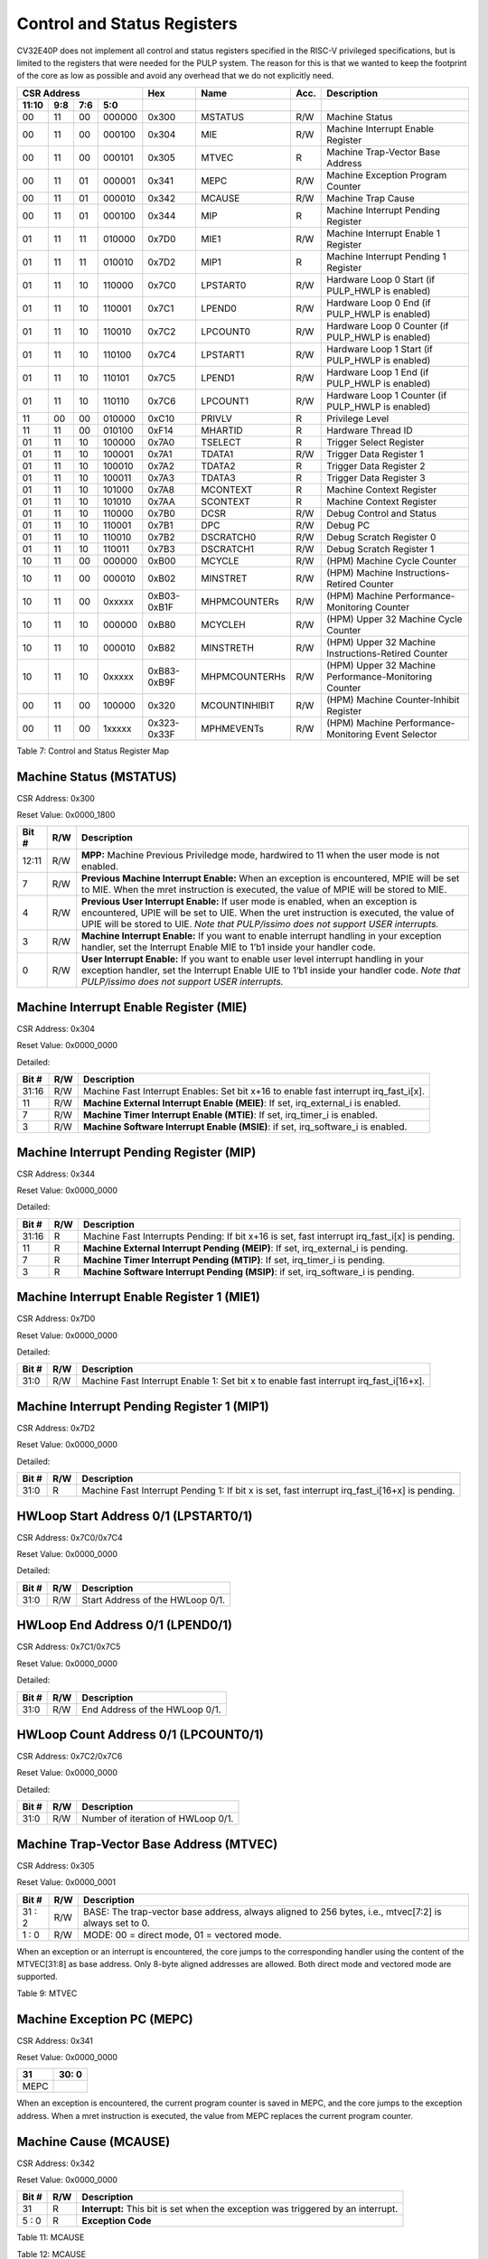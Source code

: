 .. _cs-registers:

Control and Status Registers
============================

CV32E40P does not implement all control and status registers specified in
the RISC-V privileged specifications, but is limited to the registers
that were needed for the PULP system. The reason for this is that we
wanted to keep the footprint of the core as low as possible and avoid
any overhead that we do not explicitly need.

+---------------------------------------------------------+---------------+---------------+-------+--------------------------------------------------------+
|   CSR Address                                           |   Hex         |   Name        |  Acc. |   Description                                          |
+-------------------+-----------+------------+------------+---------------+---------------+-------+--------------------------------------------------------+
|   11:10           |   9:8     |   7:6      |   5:0      |               |               |       |                                                        |
+===================+===========+============+============+===============+===============+=======+========================================================+
| 00                | 11        | 00         | 000000     | 0x300         | MSTATUS       | R/W   | Machine Status                                         |
+-------------------+-----------+------------+------------+---------------+---------------+-------+--------------------------------------------------------+
| 00                | 11        | 00         | 000100     | 0x304         | MIE           | R/W   | Machine Interrupt Enable Register                      |
+-------------------+-----------+------------+------------+---------------+---------------+-------+--------------------------------------------------------+
| 00                | 11        | 00         | 000101     | 0x305         | MTVEC         | R     | Machine Trap-Vector Base Address                       |
+-------------------+-----------+------------+------------+---------------+---------------+-------+--------------------------------------------------------+
| 00                | 11        | 01         | 000001     | 0x341         | MEPC          | R/W   | Machine Exception Program Counter                      |
+-------------------+-----------+------------+------------+---------------+---------------+-------+--------------------------------------------------------+
| 00                | 11        | 01         | 000010     | 0x342         | MCAUSE        | R/W   | Machine Trap Cause                                     |
+-------------------+-----------+------------+------------+---------------+---------------+-------+--------------------------------------------------------+
| 00                | 11        | 01         | 000100     | 0x344         | MIP           | R     | Machine Interrupt Pending Register                     |
+-------------------+-----------+------------+------------+---------------+---------------+-------+--------------------------------------------------------+
| 01                | 11        | 11         | 010000     | 0x7D0         | MIE1          | R/W   | Machine Interrupt Enable 1 Register                    |
+-------------------+-----------+------------+------------+---------------+---------------+-------+--------------------------------------------------------+
| 01                | 11        | 11         | 010010     | 0x7D2         | MIP1          | R     | Machine Interrupt Pending 1 Register                   |
+-------------------+-----------+------------+------------+---------------+---------------+-------+--------------------------------------------------------+
| 01                | 11        | 10         | 110000     | 0x7C0         | LPSTART0      | R/W   | Hardware Loop 0 Start (if PULP_HWLP is enabled)        |
+-------------------+-----------+------------+------------+---------------+---------------+-------+--------------------------------------------------------+
| 01                | 11        | 10         | 110001     | 0x7C1         | LPEND0        | R/W   | Hardware Loop 0 End (if PULP_HWLP is enabled)          |
+-------------------+-----------+------------+------------+---------------+---------------+-------+--------------------------------------------------------+
| 01                | 11        | 10         | 110010     | 0x7C2         | LPCOUNT0      | R/W   | Hardware Loop 0 Counter (if PULP_HWLP is enabled)      |
+-------------------+-----------+------------+------------+---------------+---------------+-------+--------------------------------------------------------+
| 01                | 11        | 10         | 110100     | 0x7C4         | LPSTART1      | R/W   | Hardware Loop 1 Start (if PULP_HWLP is enabled)        |
+-------------------+-----------+------------+------------+---------------+---------------+-------+--------------------------------------------------------+
| 01                | 11        | 10         | 110101     | 0x7C5         | LPEND1        | R/W   | Hardware Loop 1 End (if PULP_HWLP is enabled)          |
+-------------------+-----------+------------+------------+---------------+---------------+-------+--------------------------------------------------------+
| 01                | 11        | 10         | 110110     | 0x7C6         | LPCOUNT1      | R/W   | Hardware Loop 1 Counter (if PULP_HWLP is enabled)      |
+-------------------+-----------+------------+------------+---------------+---------------+-------+--------------------------------------------------------+
| 11                | 00        | 00         | 010000     | 0xC10         | PRIVLV        | R     | Privilege Level                                        |
+-------------------+-----------+------------+------------+---------------+---------------+-------+--------------------------------------------------------+
| 11                | 11        | 00         | 010100     | 0xF14         | MHARTID       | R     | Hardware Thread ID                                     |
+-------------------+-----------+------------+------------+---------------+---------------+-------+--------------------------------------------------------+
| 01                | 11        | 10         | 100000     | 0x7A0         | TSELECT       | R     | Trigger Select Register                                |
+-------------------+-----------+------------+------------+---------------+---------------+-------+--------------------------------------------------------+
| 01                | 11        | 10         | 100001     | 0x7A1         | TDATA1        | R/W   | Trigger Data Register 1                                |
+-------------------+-----------+------------+------------+---------------+---------------+-------+--------------------------------------------------------+
| 01                | 11        | 10         | 100010     | 0x7A2         | TDATA2        | R     | Trigger Data Register 2                                |
+-------------------+-----------+------------+------------+---------------+---------------+-------+--------------------------------------------------------+
| 01                | 11        | 10         | 100011     | 0x7A3         | TDATA3        | R     | Trigger Data Register 3                                |
+-------------------+-----------+------------+------------+---------------+---------------+-------+--------------------------------------------------------+
| 01                | 11        | 10         | 101000     | 0x7A8         | MCONTEXT      | R     | Machine Context Register                               |
+-------------------+-----------+------------+------------+---------------+---------------+-------+--------------------------------------------------------+
| 01                | 11        | 10         | 101010     | 0x7AA         | SCONTEXT      | R     | Machine Context Register                               |
+-------------------+-----------+------------+------------+---------------+---------------+-------+--------------------------------------------------------+
| 01                | 11        | 10         | 110000     | 0x7B0         | DCSR          | R/W   | Debug Control and Status                               |
+-------------------+-----------+------------+------------+---------------+---------------+-------+--------------------------------------------------------+
| 01                | 11        | 10         | 110001     | 0x7B1         | DPC           | R/W   | Debug PC                                               |
+-------------------+-----------+------------+------------+---------------+---------------+-------+--------------------------------------------------------+
| 01                | 11        | 10         | 110010     | 0x7B2         | DSCRATCH0     | R/W   | Debug Scratch Register 0                               |
+-------------------+-----------+------------+------------+---------------+---------------+-------+--------------------------------------------------------+
| 01                | 11        | 10         | 110011     | 0x7B3         | DSCRATCH1     | R/W   | Debug Scratch Register 1                               |
+-------------------+-----------+------------+------------+---------------+---------------+-------+--------------------------------------------------------+
| 10                | 11        | 00         | 000000     | 0xB00         | MCYCLE        | R/W   | (HPM) Machine Cycle Counter                            |
+-------------------+-----------+------------+------------+---------------+---------------+-------+--------------------------------------------------------+
| 10                | 11        | 00         | 000010     | 0xB02         | MINSTRET      | R/W   | (HPM) Machine Instructions-Retired Counter             |
+-------------------+-----------+------------+------------+---------------+---------------+-------+--------------------------------------------------------+
| 10                | 11        | 00         | 0xxxxx     | 0xB03-0xB1F   | MHPMCOUNTERs  | R/W   | (HPM) Machine Performance-Monitoring Counter           |
+-------------------+-----------+------------+------------+---------------+---------------+-------+--------------------------------------------------------+
| 10                | 11        | 10         | 000000     | 0xB80         | MCYCLEH       | R/W   | (HPM) Upper 32 Machine Cycle Counter                   |
+-------------------+-----------+------------+------------+---------------+---------------+-------+--------------------------------------------------------+
| 10                | 11        | 10         | 000010     | 0xB82         | MINSTRETH     | R/W   | (HPM) Upper 32 Machine Instructions-Retired Counter    |
+-------------------+-----------+------------+------------+---------------+---------------+-------+--------------------------------------------------------+
| 10                | 11        | 10         | 0xxxxx     | 0xB83-0xB9F   | MHPMCOUNTERHs | R/W   | (HPM) Upper 32 Machine Performance-Monitoring Counter  |
+-------------------+-----------+------------+------------+---------------+---------------+-------+--------------------------------------------------------+
| 00                | 11        | 00         | 100000     | 0x320         | MCOUNTINHIBIT | R/W   | (HPM) Machine Counter-Inhibit Register                 |
+-------------------+-----------+------------+------------+---------------+---------------+-------+--------------------------------------------------------+
| 00                | 11        | 00         | 1xxxxx     | 0x323-0x33F   | MPHMEVENTs    | R/W   | (HPM) Machine Performance-Monitoring Event Selector    |
+-------------------+-----------+------------+------------+---------------+---------------+-------+--------------------------------------------------------+

Table 7: Control and Status Register Map

.. only:: USER

  +---------------------------------------------------------+-------------------+-------------+-------+------------------------------------------+
  |   CSR Address                                           |   Hex             |   Name      |  Acc. |   Description                            |
  +-------------------+-----------+------------+------------+-------------------+-------------+-------+------------------------------------------+
  |   11:10           |   9:8     |   7:6      |   5:0      |                   |             |       |                                          |
  +===================+===========+============+============+===================+=============+=======+==========================================+
  | 00                | 00        | 00         | 010100     | 0x014             | UHARTID     | R     | Hardware Thread ID                       |
  +-------------------+-----------+------------+------------+-------------------+-------------+-------+------------------------------------------+
  | 00                | 00        | 01         | 000001     | 0x041             | UEPC        | R/W   | User Exception Program Counter           |
  +-------------------+-----------+------------+------------+-------------------+-------------+-------+------------------------------------------+

  Table 8: Control and Status Register Map (additional CSRs for User mode)

Machine Status (MSTATUS)
------------------------

CSR Address: 0x300

Reset Value: 0x0000_1800

+-------------+-----------+---------------------------------------------------------------------------------------------------------------------------------------------------------------------------------------------------------------------------------------------------------------------+
|   Bit #     |   R/W     |   Description                                                                                                                                                                                                                                                       |
+=============+===========+=====================================================================================================================================================================================================================================================================+
| 12:11       | R/W       | **MPP:** Machine Previous Priviledge mode, hardwired to 11 when the user mode is not enabled.                                                                                                                                                                       |
+-------------+-----------+---------------------------------------------------------------------------------------------------------------------------------------------------------------------------------------------------------------------------------------------------------------------+
| 7           | R/W       | **Previous Machine Interrupt Enable:** When an exception is encountered, MPIE will be set to MIE. When the mret instruction is executed, the value of MPIE will be stored to MIE.                                                                                   |
+-------------+-----------+---------------------------------------------------------------------------------------------------------------------------------------------------------------------------------------------------------------------------------------------------------------------+
| 4           | R/W       | **Previous User Interrupt Enable:** If user mode is enabled, when an exception is encountered, UPIE will be set to UIE. When the uret instruction is executed, the value of UPIE will be stored to UIE. *Note that PULP/issimo does not support USER interrupts.*   |
+-------------+-----------+---------------------------------------------------------------------------------------------------------------------------------------------------------------------------------------------------------------------------------------------------------------------+
| 3           | R/W       | **Machine Interrupt Enable:** If you want to enable interrupt handling in your exception handler, set the Interrupt Enable MIE to 1’b1 inside your handler code.                                                                                                    |
+-------------+-----------+---------------------------------------------------------------------------------------------------------------------------------------------------------------------------------------------------------------------------------------------------------------------+
| 0           | R/W       | **User Interrupt Enable:** If you want to enable user level interrupt handling in your exception handler, set the Interrupt Enable UIE to 1’b1 inside your handler code. *Note that PULP/issimo does not support USER interrupts.*                                  |
+-------------+-----------+---------------------------------------------------------------------------------------------------------------------------------------------------------------------------------------------------------------------------------------------------------------------+

.. only:: USER

  User Status (USTATUS)
  ---------------------

  CSR Address: 0x000

  Reset Value: 0x0000_0000

  Detailed:

  +-------------+-----------+---------------------------------------------------------------------------------------------------------------------------------------------------------------------------------------------------------------------------------------------------------------------+
  |   Bit #     |   R/W     |   Description                                                                                                                                                                                                                                                       |
  +=============+===========+=====================================================================================================================================================================================================================================================================+
  | 4           | R/W       | **Previous User Interrupt Enable:** If user mode is enabled, when an exception is encountered, UPIE will be set to UIE. When the uret instruction is executed, the value of UPIE will be stored to UIE. *Note that PULP/issimo does not support USER interrupts.*   |
  +-------------+-----------+---------------------------------------------------------------------------------------------------------------------------------------------------------------------------------------------------------------------------------------------------------------------+
  | 0           | R/W       | **User Interrupt Enable:** If you want to enable user level interrupt handling in your exception handler, set the Interrupt Enable UIE to 1’b1 inside your handler code. *Note that PULP/issimo does not support USER interrupts.*                                  |
  +-------------+-----------+---------------------------------------------------------------------------------------------------------------------------------------------------------------------------------------------------------------------------------------------------------------------+

Machine Interrupt Enable Register (MIE)
---------------------------------------

CSR Address: 0x304

Reset Value: 0x0000_0000

Detailed:

+-------------+-----------+------------------------------------------------------------------------------------------+
|   Bit #     |   R/W     |   Description                                                                            |
+=============+===========+==========================================================================================+
| 31:16       | R/W       | Machine Fast Interrupt Enables: Set bit x+16 to enable fast interrupt irq\_fast\_i[x].   |
+-------------+-----------+------------------------------------------------------------------------------------------+
| 11          | R/W       | **Machine External Interrupt Enable (MEIE)**: If set, irq\_external\_i is enabled.       |
+-------------+-----------+------------------------------------------------------------------------------------------+
| 7           | R/W       | **Machine Timer Interrupt Enable (MTIE)**: If set, irq\_timer\_i is enabled.             |
+-------------+-----------+------------------------------------------------------------------------------------------+
| 3           | R/W       | **Machine Software Interrupt Enable (MSIE)**: if set, irq\_software\_i is enabled.       |
+-------------+-----------+------------------------------------------------------------------------------------------+

Machine Interrupt Pending Register (MIP)
----------------------------------------

CSR Address: 0x344

Reset Value: 0x0000_0000

Detailed:

+-------------+-----------+---------------------------------------------------------------------------------------------------+
|   Bit #     |   R/W     |   Description                                                                                     |
+=============+===========+===================================================================================================+
| 31:16       | R         | Machine Fast Interrupts Pending: If bit x+16 is set, fast interrupt irq\_fast\_i[x] is pending.   |
+-------------+-----------+---------------------------------------------------------------------------------------------------+
| 11          | R         | **Machine External Interrupt Pending (MEIP)**: If set, irq\_external\_i is pending.               |
+-------------+-----------+---------------------------------------------------------------------------------------------------+
| 7           | R         | **Machine Timer Interrupt Pending (MTIP)**: If set, irq\_timer\_i is pending.                     |
+-------------+-----------+---------------------------------------------------------------------------------------------------+
| 3           | R         | **Machine Software Interrupt Pending (MSIP)**: if set, irq\_software\_i is pending.               |
+-------------+-----------+---------------------------------------------------------------------------------------------------+

Machine Interrupt Enable Register 1 (MIE1)
------------------------------------------

CSR Address: 0x7D0

Reset Value: 0x0000_0000

Detailed:

+-------------+-----------+-------------------------------------------------------------------------------------------------+
|   Bit #     |   R/W     |   Description                                                                                   |
+=============+===========+=================================================================================================+
| 31:0        | R/W       | Machine Fast Interrupt Enable 1: Set bit x to enable fast interrupt irq\_fast\_i[16+x].         |
+-------------+-----------+-------------------------------------------------------------------------------------------------+

Machine Interrupt Pending Register 1 (MIP1)
-------------------------------------------

CSR Address: 0x7D2

Reset Value: 0x0000_0000

Detailed:

+-------------+-----------+-----------------------------------------------------------------------------------------------------------+
|   Bit #     |   R/W     |   Description                                                                                             |
+=============+===========+===========================================================================================================+
| 31:0        | R         | Machine Fast Interrupt Pending 1: If bit x is set, fast interrupt irq\_fast\_i[16+x] is pending.          |
+-------------+-----------+-----------------------------------------------------------------------------------------------------------+


HWLoop Start Address 0/1 (LPSTART0/1)
-------------------------------------

CSR Address: 0x7C0/0x7C4

Reset Value: 0x0000_0000

Detailed:

+-------------+-----------+-------------------------------------------+
|   Bit #     |   R/W     |   Description                             |
+=============+===========+===========================================+
| 31:0        | R/W       | Start Address of the HWLoop 0/1.          |
+-------------+-----------+-------------------------------------------+

HWLoop End Address 0/1 (LPEND0/1)
---------------------------------

CSR Address: 0x7C1/0x7C5

Reset Value: 0x0000_0000

Detailed:

+-------------+-----------+-------------------------------------------+
|   Bit #     |   R/W     |   Description                             |
+=============+===========+===========================================+
| 31:0        | R/W       | End Address of the HWLoop 0/1.            |
+-------------+-----------+-------------------------------------------+

HWLoop Count Address 0/1 (LPCOUNT0/1)
-------------------------------------

CSR Address: 0x7C2/0x7C6

Reset Value: 0x0000_0000

Detailed:

+-------------+-----------+-------------------------------------------+
|   Bit #     |   R/W     |   Description                             |
+=============+===========+===========================================+
| 31:0        | R/W       | Number of iteration of HWLoop 0/1.        |
+-------------+-----------+-------------------------------------------+



Machine Trap-Vector Base Address (MTVEC)
----------------------------------------

CSR Address: 0x305

Reset Value: 0x0000_0001

+-------------+-----------+---------------------------------------------------------------------------------------------------------------+
|   Bit #     |   R/W     |   Description                                                                                                 |
+=============+===========+===============================================================================================================+
| 31 : 2      |   R/W     | BASE: The trap-vector base address, always aligned to 256 bytes, i.e., mtvec[7:2] is always set to 0.         |
+-------------+-----------+---------------------------------------------------------------------------------------------------------------+
|  1 : 0      |   R/W     | MODE: 00 = direct mode, 01 = vectored mode.                                                                   |
+-------------+-----------+---------------------------------------------------------------------------------------------------------------+


When an exception or an interrupt is encountered, the core jumps to the corresponding
handler using the content of the MTVEC[31:8] as base address. Only
8-byte aligned addresses are allowed. Both direct mode and vectored mode
are supported.

Table 9: MTVEC

.. only:: USER

  User Trap-Vector Base Address (UTVEC)
  -------------------------------------

  CSR Address: 0x005

  +--------+-----+-----+-----+-----+-----+-----+-----+-----+
  | 31 : 8 | 7   | 6   | 5   | 4   | 3   | 2   | 1   | 0   |
  +========+=====+=====+=====+=====+=====+=====+=====+=====+
  |        | 0   | 0   | 0   | 0   | 0   | 0   | 0   | 1   |
  +--------+-----+-----+-----+-----+-----+-----+-----+-----+

  When an exception is encountered in user-mode, the core jumps to the
  corresponding handler using the content of the UTVEC[31:8] as base
  address. Only 8-byte aligned addresses are allowed. Both direct mode
  and vectored mode are supported.

  Table 10: UTVEC

Machine Exception PC (MEPC)
---------------------------

CSR Address: 0x341

Reset Value: 0x0000\_0000

+------+-------+
| 31   | 30: 0 |
+======+=======+
| MEPC |       |
+------+-------+

When an exception is encountered, the current program counter is saved
in MEPC, and the core jumps to the exception address. When a mret
instruction is executed, the value from MEPC replaces the current
program counter.

.. only:: USER

  User Exception PC (UEPC)
  ------------------------

  CSR Address: 0x041

  Reset Value: 0x0000_0000

  +------+-------+
  | 31   | 30: 0 |
  +======+=======+
  | UEPC |       |
  +------+-------+

  When an exception is encountered in user mode, the current program
  counter is saved in UEPC, and the core jumps to the exception address.
  When a uret instruction is executed, the value from UEPC replaces the
  current program counter.

Machine Cause (MCAUSE)
----------------------

CSR Address: 0x342

Reset Value: 0x0000_0000

+-------------+-----------+----------------------------------------------------------------------------------+
|   Bit #     |   R/W     |   Description                                                                    |
+=============+===========+==================================================================================+
| 31          |   R       | **Interrupt:** This bit is set when the exception was triggered by an interrupt. |
+-------------+-----------+----------------------------------------------------------------------------------+
|  5 : 0      |   R       | **Exception Code**                                                               |
+-------------+-----------+----------------------------------------------------------------------------------+


Table 11: MCAUSE

.. only:: USER

  User Cause (UCAUSE)
  -------------------

  CSR Address: 0x042

  Reset Value: 0x0000_0000

  +-----------+----+----+----+---+
  | 31 : 4    | 3  | 2  | 1  | 0 |
  +===========+====+====+====+===+
  | Interrupt | Exception Code   |
  +-----------+------------------+

  Detailed:

  +-------------+-----------+------------------------------------------------------------------------------------+
  |   Bit #     |   R/W     |   Description                                                                      |
  +=============+===========+====================================================================================+
  | 31          | R/W       | **Interrupt:** This bit is set when the exception was triggered by an interrupt.   |
  +-------------+-----------+------------------------------------------------------------------------------------+
  | 4:0         | R/W       | **Exception Code**                                                                 |
  +-------------+-----------+------------------------------------------------------------------------------------+

Table 12: MCAUSE

Privilege Level
---------------

CSR Address: 0xC10

Reset Value: 0x0000_0003

+-------------+-----------+-------------------------------------------------------------------------------+
|   Bit #     |   R/W     |   Description                                                                 |
+=============+===========+===============================================================================+
| 31:2        | R         | 0                                                                             |
+-------------+-----------+-------------------------------------------------------------------------------+
| 1:0         | R         | **PRV LVL**: It contains the current privilege level the core is executing.   |
+-------------+-----------+-------------------------------------------------------------------------------+

Table 13: PRIVILEGE LEVEL

.. _csr-mhartid:

MHARTID
---------------

CSR Address: 0xF14

Reset Value: Defined

+-------------+-----------+----------------------------------------------------------------+
|   Bit #     |   R/W     |   Description                                                  |
+=============+===========+================================================================+
| 31:0        | R         | Hardware Thread ID **hart_id_i**, see  :ref:`core-integration` |
+-------------+-----------+----------------------------------------------------------------+

Table 14: MHARTID

.. only:: USER

  UHARTID
  ---------------

  CSR Address: 0x014

  Reset Value: Defined


  +-------------+-----------+--------------------------------------------------+
  |   Bit #     |   R/W     |   Description                                    |
  +=============+===========+==================================================+
  | 31:0        | R         | Hardware Thread ID                               |
  +-------------+-----------+--------------------------------------------------+

  Table 15: UHARTID

.. only:: PMP

  PMP Configuration (PMPCFGx)
  ---------------------------

  CSR Address: 0x3A{0,1,2,3}

  Reset Value: 0x0000_0000

  +----------+
  | 31 : 0   |
  +==========+
  | PMPCFGx  |
  +----------+

  If the PMP is enabled, these four registers contain the configuration of
  the PMP as specified by the official privileged spec 1.10.

  PMP Address (PMPADDRx)
  ----------------------

  CSR Address: 0x3B{0x0, 0x1, …. 0xF}

  Reset Value: 0x0000_0000

  +----------+
  | 31 : 0   |
  +==========+
  | PMPADDRx |
  +----------+

  If the PMP is enabled, these sixteen registers contain the addresses of
  the PMP as specified by the official privileged spec 1.10.

.. _csr-tselect:

Trigger Select Register (tselect)
---------------------------------

CSR Address: 0x7A0

Reset Value: 0x0000_0000

Accessible in Debug Mode or M-Mode when trigger support is enabled (using the DbgTriggerEn parameter).

CV32E40P implements a single trigger, therefore this register will always read as zero


.. _csr-tdata1:

Trigger Data Register 1 (tdata1)
--------------------------------

CSR Address: 0x7A1

Reset Value: 0x2800_1000

Accessible in Debug Mode or M-Mode when trigger support is enabled (using the DbgTriggerEn parameter).
Since native triggers are not supported, writes to this register from M-Mode will be ignored.

CV32E40P only implements one type of trigger, Match Control. Most fields of this register will read as a fixed value to reflect the single mode that is supported, in particular, instruction address match as described in the Debug Specification 0.13.2 section 5.2.2 & 5.2.9.


+-------+------+------------------------------------------------------------------+
| Bit#  | R/W  | Description                                                      |
+=======+======+==================================================================+
| 31:28 | R    | **type:** 2 = Address/Data match trigger type.                   |
+-------+------+------------------------------------------------------------------+
| 27    | R    | **dmode:** 1 = Only debug mode can write tdata registers         |
+-------+------+------------------------------------------------------------------+
| 26:21 | R    | **maskmax:** 0 = Only exact matching supported.                  |
+-------+------+------------------------------------------------------------------+
| 20    | R    | **hit:** 0 = Hit indication not supported.                       |
+-------+------+------------------------------------------------------------------+
| 19    | R    | **select:** 0 = Only address matching is supported.              |
+-------+------+------------------------------------------------------------------+
| 18    | R    | **timing:** 0 = Break before the instruction at the specified    |
|       |      | address.                                                         |
+-------+------+------------------------------------------------------------------+
| 17:16 | R    | **sizelo:** 0 = Match accesses of any size.                      |
+-------+------+------------------------------------------------------------------+
| 15:12 | R    | **action:** 1 = Enter debug mode on match.                       |
+-------+------+------------------------------------------------------------------+
| 11    | R    | **chain:** 0 = Chaining not supported.                           |
+-------+------+------------------------------------------------------------------+
| 10:7  | R    | **match:** 0 = Match the whole address.                          |
+-------+------+------------------------------------------------------------------+
| 6     | R    | **m:** 1 = Match in M-Mode.                                      |
+-------+------+------------------------------------------------------------------+
| 5     | R    | zero.                                                            |
+-------+------+------------------------------------------------------------------+
| 4     | R    | **s:** 0 = S-Mode not supported.                                 |
+-------+------+------------------------------------------------------------------+
| 3     | R    | **u:** 1 = Match in U-Mode.                                      |
+-------+------+------------------------------------------------------------------+
| 2     | RW   | **execute:** Enable matching on instruction address.             |
+-------+------+------------------------------------------------------------------+
| 1     | R    | **store:** 0 = Store address / data matching not supported.      |
+-------+------+------------------------------------------------------------------+
| 0     | R    | **load:** 0 = Load address / data matching not supported.        |
+-------+------+------------------------------------------------------------------+

.. _csr-tdata2:

Trigger Data Register 2 (tdata2)
--------------------------------

CSR Address: 0x7A2

Reset Value: 0x0000_0000

Accessible in Debug Mode or M-Mode when trigger support is enabled (using the DbgTriggerEn parameter). Since native triggers are not supported, writes to this register from M-Mode will be ignored.

This register stores the instruction address to match against for a breakpoint trigger.

+-------+------+------------------------------------------------------------------+
| Bit#  | R/W  | Description                                                      |
+=======+======+==================================================================+
| 31:0  | R    | **data**                                                         |
+-------+------+------------------------------------------------------------------+

Trigger Data Register 3 (tdata3)
--------------------------------

CSR Address: 0x7A3

Reset Value: 0x0000_0000

Accessible in Debug Mode or M-Mode when trigger support is enabled (using the DbgTriggerEn parameter).

CV32E40P does not support the features requiring this register. Writes are ignored and reads will always return zero.

+-------+------+------------------------------------------------------------------+
| Bit#  | R/W  | Description                                                      |
+=======+======+==================================================================+
| 31:0  | R    | 0                                                                |
+-------+------+------------------------------------------------------------------+

Machine Context Register (mcontext)
-----------------------------------

CSR Address: 0x7A8

Reset Value: 0x0000_0000

Accessible in Debug Mode or M-Mode when trigger support is enabled (using the DbgTriggerEn parameter).

CV32E40P does not support the features requiring this register. Writes are ignored and reads will always return zero.

+-------+------+------------------------------------------------------------------+
| Bit#  | R/W  | Description                                                      |
+=======+======+==================================================================+
| 31:0  | R    | 0                                                                |
+-------+------+------------------------------------------------------------------+


Supervisor Context Register (scontext)
--------------------------------------

CSR Address: 0x7AA

Reset Value: 0x0000_0000

Accessible in Debug Mode or M-Mode when trigger support is enabled (using the DbgTriggerEn parameter).

CV32E40P does not support the features requiring this register. Writes are ignored and reads will always return zero.

+-------+------+------------------------------------------------------------------+
| Bit#  | R/W  | Description                                                      |
+=======+======+==================================================================+
| 31:0  | R    | 0                                                                |
+-------+------+------------------------------------------------------------------+

.. _csr-dcsr:

Debug Control and Status (DCSR)
-------------------------------

CSR Address: 0x7B0

Reset Value: 0x0000_0003

+-------------+-----------+-------------------------------------------------------------------------------------------------+
|   Bit #     |   R/W     |   Description                                                                                   |
+=============+===========+=================================================================================================+
| 31:28       | R         | **xdebugver:** returns 4 - External debug support exists as it is described in this document.   |
+-------------+-----------+-------------------------------------------------------------------------------------------------+
| 15          | R/W       | **ebreakm**                                                                                     |
+-------------+-----------+-------------------------------------------------------------------------------------------------+
| 12          | R/W       | **ebreaku**                                                                                     |
+-------------+-----------+-------------------------------------------------------------------------------------------------+
| 11          | R/W       | **stepi**                                                                                       |
+-------------+-----------+-------------------------------------------------------------------------------------------------+
| 8:6         | R/W       | **cause**                                                                                       |
+-------------+-----------+-------------------------------------------------------------------------------------------------+
| 2           | R/W       | **step**                                                                                        |
+-------------+-----------+-------------------------------------------------------------------------------------------------+
| 1:0         | R         | **priv:** returns the current priviledge mode                                                   |
+-------------+-----------+-------------------------------------------------------------------------------------------------+

.. _csr-dpc:

Debug PC (DPC)
--------------

CSR Address: 0x7B1

Reset Value: 0x0000_0000

+----------+
| 31 : 0   |
+==========+
| DPC      |
+----------+

When the core enters in Debug Mode, DPC contains the virtual address of
the next instruction to be executed.

Debug Scratch Register 0/1 (dscratch0/1)
----------------------------------------

CSR Address: 0x7B2/0x7B3

Reset Value: 0x0000_0000

+-------------+
| 31 : 0      |
+=============+
| DSCRATCH0/1 |
+-------------+

Scratch register that can be used by implementations that need it.

Machine Cycle Counter (mcycle)
----------------------------------

CSR Address: 0xB00

Reset Value: 0x0000_0000

The lower 32 bits of the 64 bit machine mode cycle counter.

+-------+------+------------------------------------------------------------------+
| Bit#  | R/W  | Description                                                      |
+=======+======+==================================================================+
| 31:0  | R/W  | 0                                                                |
+-------+------+------------------------------------------------------------------+

Upper 32 Machine Cycle Counter (mcycleh)
----------------------------------------

CSR Address: 0xB80

Reset Value: 0x0000_0000

The upper 32 bits of the 64 bit machine mode cycle counter.

+-------+------+------------------------------------------------------------------+
| Bit#  | R/W  | Description                                                      |
+=======+======+==================================================================+
| 31:0  | R/W  | 0                                                                |
+-------+------+------------------------------------------------------------------+

Machine Instructions-Retired Counter (minstret)
-----------------------------------------------

CSR Address: 0xB02

Reset Value: 0x0000_0000

The lower 32 bits of the 64 bit machine mode instruction retired counter.

+-------+------+------------------------------------------------------------------+
| Bit#  | R/W  | Description                                                      |
+=======+======+==================================================================+
| 31:0  | R/W  | 0                                                                |
+-------+------+------------------------------------------------------------------+

Upper 32 Machine Instructions-Retired Counter (minstreth)
---------------------------------------------------------

CSR Address: 0xB82

Reset Value: 0x0000_0000

The upper 32 bits of the 64 bit machine mode instruction retired counter.

+-------+------+------------------------------------------------------------------+
| Bit#  | R/W  | Description                                                      |
+=======+======+==================================================================+
| 31:0  | R/W  | 0                                                                |
+-------+------+------------------------------------------------------------------+

Machine Performance Monitoring Counter (mhpmcounter3 .. mhpmcounter31)
----------------------------------------------------------------------

CSR Address: 0xB03 - 0xB1F

Reset Value: 0x0000_0000

The lower 32 bits of the 64 bit machine mode performance counter.
Non implemented counters always return a read value of 0.

+-------+------+------------------------------------------------------------------+
| Bit#  | R/W  | Description                                                      |
+=======+======+==================================================================+
| 31:0  | R/W  | 0                                                                |
+-------+------+------------------------------------------------------------------+

Upper 32 Machine Performance Monitoring Counter (mhpmcounter3h .. mhpmcounter31h)
---------------------------------------------------------------------------------

CSR Address: 0xB83 - 0xB9F

Reset Value: 0x0000_0000

The upper 32 bits of the 64 bit machine mode performance counter.
Non implemented counters always return a read value of 0.

+-------+------+------------------------------------------------------------------+
| Bit#  | R/W  | Description                                                      |
+=======+======+==================================================================+
| 31:0  | R/W  | 0                                                                |
+-------+------+------------------------------------------------------------------+

Machine Counter-Inhibit Register (mcountinhibit)
------------------------------------------------

CSR Address: 0x320

Reset Value: 0x0000_000D

The performance counter inhibit control register. The default value is to inihibit counters out of reset.
The bit returns a read value of 0 for non implemented counters. This reset value
shows the result using the default number of performance counters to be 1.

+-------+------+------------------------------------------------------------------+
| Bit#  | R/W  | Description                                                      |
+=======+======+==================================================================+
| 31:4  | R/W  | Dependent on number of counters implemented in design parameter  |
+-------+------+------------------------------------------------------------------+
| 3     | R/W  | **selectors:** mhpmcounter3 inhibit                              |
+-------+------+------------------------------------------------------------------+
| 2     | R/W  | minstret inhibit                                                 |
+-------+------+------------------------------------------------------------------+
| 1     | R    | 0                                                                |
+-------+------+------------------------------------------------------------------+
| 0     | R/W  | mcycle inhibit                                                   |
+-------+------+------------------------------------------------------------------+

Machine Performance Monitoring Event Selector (mhpmevent3 .. mhpmevent31)
-----------------------------------------------------------------------------

CSR Address: 0x323 - 0x33F

Reset Value: 0x0000_0000

The event selector fields are further described in Performance Counters section.
Non implemented counters always return a read value of 0.

+-------+------+------------------------------------------------------------------+
| Bit#  | R/W  | Description                                                      |
+=======+======+==================================================================+
| 31:16 | R    | 0                                                                |
+-------+------+------------------------------------------------------------------+
| 15:0  | R/W  | **selectors:** Each bit represent a unique event to count        |
+-------+------+------------------------------------------------------------------+
